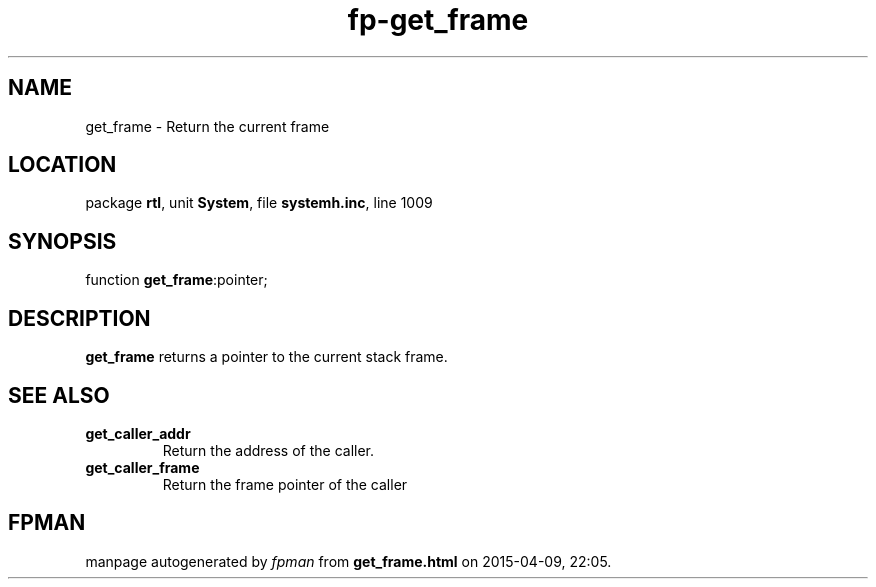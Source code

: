 .\" file autogenerated by fpman
.TH "fp-get_frame" 3 "2014-03-14" "fpman" "Free Pascal Programmer's Manual"
.SH NAME
get_frame - Return the current frame
.SH LOCATION
package \fBrtl\fR, unit \fBSystem\fR, file \fBsystemh.inc\fR, line 1009
.SH SYNOPSIS
function \fBget_frame\fR:pointer;
.SH DESCRIPTION
\fBget_frame\fR returns a pointer to the current stack frame.


.SH SEE ALSO
.TP
.B get_caller_addr
Return the address of the caller.
.TP
.B get_caller_frame
Return the frame pointer of the caller

.SH FPMAN
manpage autogenerated by \fIfpman\fR from \fBget_frame.html\fR on 2015-04-09, 22:05.

